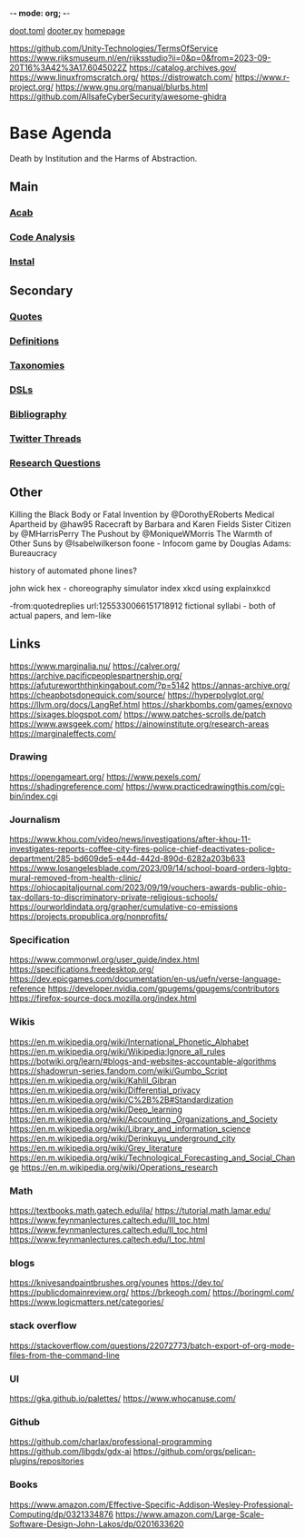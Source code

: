 -*- mode: org; -*-
#+STARTUP: content
[[/Users/johngrey/doot.toml][doot.toml]]
[[/Users/johngrey/dooter.py][dooter.py]]
[[file:/Volumes/documents/github/jgrey4296.github.io][homepage]]

https://github.com/Unity-Technologies/TermsOfService
https://www.rijksmuseum.nl/en/rijksstudio?ii=0&p=0&from=2023-09-20T16%3A42%3A17.6045022Z
https://catalog.archives.gov/
https://www.linuxfromscratch.org/
https://distrowatch.com/
https://www.r-project.org/
https://www.gnu.org/manual/blurbs.html
https://github.com/AllsafeCyberSecurity/awesome-ghidra
* Base Agenda
Death by Institution and the Harms of Abstraction.

** Main
*** [[/Volumes/documents/github/python/acab][Acab]]

*** [[/Volumes/documents/github/python/code_analysis][Code Analysis]]
*** [[file:/Volumes/documents/github/python/instal][Instal]]

** Secondary
*** [[file:/Volumes/documents/github/jgrey4296.github.io/orgfiles/quotes][Quotes]]

*** [[file:/Volumes/documents/github/jgrey4296.github.io/orgfiles/listings/definitions.org::*Overview][Definitions]]
*** [[file:/Volumes/documents/github/jgrey4296.github.io/orgfiles/taxonomies][Taxonomies]]

*** [[/Volumes/documents/github/jgrey4296.github.io/orgfiles/taxonomies/DSLs.org][DSLs]]
*** [[file:~/github/jgrey4296.github.io/resources/bibliography][Bibliography]]

*** [[file:/Volumes/documents/twitter_threads][Twitter Threads]]

*** [[file:/Volumes/documents/github/jgrey4296.github.io/orgfiles/primary/research_questions.org][Research Questions]]

** Other
Killing the Black Body or Fatal Invention by @DorothyERoberts
Medical Apartheid by @haw95
Racecraft by Barbara and Karen Fields
Sister Citizen by @MHarrisPerry
The Pushout by @MoniqueWMorris
The Warmth of Other Suns by @Isabelwilkerson
foone - Infocom game by Douglas Adams: Bureaucracy

history of automated phone lines?

john wick hex - choreography simulator
index xkcd using explainxkcd

-from:quotedreplies url:1255330066151718912
fictional syllabi - both of actual papers, and lem-like

** Links
https://www.marginalia.nu/
https://calver.org/
https://archive.pacificpeoplespartnership.org/
https://afutureworththinkingabout.com/?p=5142
https://annas-archive.org/
https://cheapbotsdonequick.com/source/
https://hyperpolyglot.org/
https://llvm.org/docs/LangRef.html
https://sharkbombs.com/games/exnovo
https://sixages.blogspot.com/
https://www.patches-scrolls.de/patch
https://www.awsgeek.com/
https://ainowinstitute.org/research-areas
https://marginaleffects.com/

*** Drawing
https://opengameart.org/
https://www.pexels.com/
https://shadingreference.com/
https://www.practicedrawingthis.com/cgi-bin/index.cgi

*** Journalism
https://www.khou.com/video/news/investigations/after-khou-11-investigates-reports-coffee-city-fires-police-chief-deactivates-police-department/285-bd609de5-e44d-442d-890d-6282a203b633
https://www.losangelesblade.com/2023/09/14/school-board-orders-lgbtq-mural-removed-from-health-clinic/
https://ohiocapitaljournal.com/2023/09/19/vouchers-awards-public-ohio-tax-dollars-to-discriminatory-private-religious-schools/
https://ourworldindata.org/grapher/cumulative-co-emissions
https://projects.propublica.org/nonprofits/

*** Specification
https://www.commonwl.org/user_guide/index.html
https://specifications.freedesktop.org/
https://dev.epicgames.com/documentation/en-us/uefn/verse-language-reference
https://developer.nvidia.com/gpugems/gpugems/contributors
https://firefox-source-docs.mozilla.org/index.html

*** Wikis
https://en.m.wikipedia.org/wiki/International_Phonetic_Alphabet
https://en.m.wikipedia.org/wiki/Wikipedia:Ignore_all_rules
https://botwiki.org/learn/#blogs-and-websites-accountable-algorithms
https://shadowrun-series.fandom.com/wiki/Gumbo_Script
https://en.m.wikipedia.org/wiki/Kahlil_Gibran
https://en.m.wikipedia.org/wiki/Differential_privacy
https://en.m.wikipedia.org/wiki/C%2B%2B#Standardization
https://en.m.wikipedia.org/wiki/Deep_learning
https://en.m.wikipedia.org/wiki/Accounting,_Organizations_and_Society
https://en.m.wikipedia.org/wiki/Library_and_information_science
https://en.m.wikipedia.org/wiki/Derinkuyu_underground_city
https://en.m.wikipedia.org/wiki/Grey_literature
https://en.m.wikipedia.org/wiki/Technological_Forecasting_and_Social_Change
https://en.m.wikipedia.org/wiki/Operations_research

*** Math
https://textbooks.math.gatech.edu/ila/
https://tutorial.math.lamar.edu/
https://www.feynmanlectures.caltech.edu/III_toc.html
https://www.feynmanlectures.caltech.edu/II_toc.html
https://www.feynmanlectures.caltech.edu/I_toc.html

*** blogs
https://knivesandpaintbrushes.org/younes
https://dev.to/
https://publicdomainreview.org/
https://brkeogh.com/
https://boringml.com/
https://www.logicmatters.net/categories/

*** stack overflow
https://stackoverflow.com/questions/22072773/batch-export-of-org-mode-files-from-the-command-line

*** UI
https://gka.github.io/palettes/
https://www.whocanuse.com/

*** Github
https://github.com/charlax/professional-programming
https://github.com/libgdx/gdx-ai
https://github.com/orgs/pelican-plugins/repositories

*** Books

https://www.amazon.com/Effective-Specific-Addison-Wesley-Professional-Computing/dp/0321334876
https://www.amazon.com/Large-Scale-Software-Design-John-Lakos/dp/0201633620
